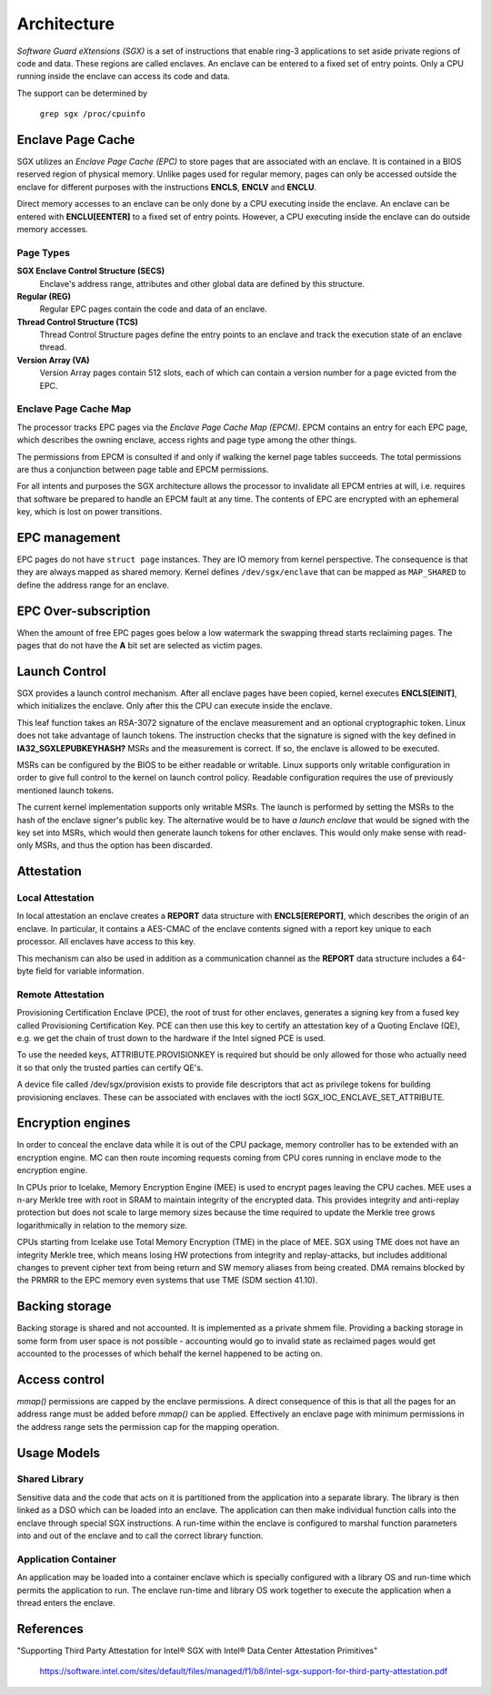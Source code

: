 .. SPDX-License-Identifier: GPL-2.0

============
Architecture
============

*Software Guard eXtensions (SGX)* is a set of instructions that enable ring-3
applications to set aside private regions of code and data. These regions are
called enclaves. An enclave can be entered to a fixed set of entry points. Only
a CPU running inside the enclave can access its code and data.

The support can be determined by

	``grep sgx /proc/cpuinfo``

Enclave Page Cache
==================

SGX utilizes an *Enclave Page Cache (EPC)* to store pages that are associated
with an enclave. It is contained in a BIOS reserved region of physical memory.
Unlike pages used for regular memory, pages can only be accessed outside the
enclave for different purposes with the instructions **ENCLS**, **ENCLV** and
**ENCLU**.

Direct memory accesses to an enclave can be only done by a CPU executing inside
the enclave. An enclave can be entered with **ENCLU[EENTER]** to a fixed set of
entry points. However, a CPU executing inside the enclave can do outside memory
accesses.

Page Types
----------

**SGX Enclave Control Structure (SECS)**
   Enclave's address range, attributes and other global data are defined
   by this structure.

**Regular (REG)**
   Regular EPC pages contain the code and data of an enclave.

**Thread Control Structure (TCS)**
   Thread Control Structure pages define the entry points to an enclave and
   track the execution state of an enclave thread.

**Version Array (VA)**
   Version Array pages contain 512 slots, each of which can contain a version
   number for a page evicted from the EPC.

Enclave Page Cache Map
----------------------

The processor tracks EPC pages via the *Enclave Page Cache Map (EPCM)*.  EPCM
contains an entry for each EPC page, which describes the owning enclave, access
rights and page type among the other things.

The permissions from EPCM is consulted if and only if walking the kernel page
tables succeeds. The total permissions are thus a conjunction between page table
and EPCM permissions.

For all intents and purposes the SGX architecture allows the processor to
invalidate all EPCM entries at will, i.e. requires that software be prepared to
handle an EPCM fault at any time. The contents of EPC are encrypted with an
ephemeral key, which is lost on power transitions.

EPC management
==============

EPC pages do not have ``struct page`` instances. They are IO memory from kernel
perspective. The consequence is that they are always mapped as shared memory.
Kernel defines ``/dev/sgx/enclave`` that can be mapped as ``MAP_SHARED`` to
define the address range for an enclave.

EPC Over-subscription
=====================

When the amount of free EPC pages goes below a low watermark the swapping thread
starts reclaiming pages. The pages that do not have the **A** bit set are
selected as victim pages.

Launch Control
==============

SGX provides a launch control mechanism. After all enclave pages have been
copied, kernel executes **ENCLS[EINIT]**, which initializes the enclave. Only
after this the CPU can execute inside the enclave.

This leaf function takes an RSA-3072 signature of the enclave measurement and an
optional cryptographic token. Linux does not take advantage of launch tokens.
The instruction checks that the signature is signed with the key defined in
**IA32_SGXLEPUBKEYHASH?** MSRs and the measurement is correct. If so, the
enclave is allowed to be executed.

MSRs can be configured by the BIOS to be either readable or writable. Linux
supports only writable configuration in order to give full control to the kernel
on launch control policy. Readable configuration requires the use of previously
mentioned launch tokens.

The current kernel implementation supports only writable MSRs. The launch is
performed by setting the MSRs to the hash of the enclave signer's public key.
The alternative would be to have *a launch enclave* that would be signed with
the key set into MSRs, which would then generate launch tokens for other
enclaves. This would only make sense with read-only MSRs, and thus the option
has been discarded.

Attestation
===========

Local Attestation
-----------------

In local attestation an enclave creates a **REPORT** data structure with
**ENCLS[EREPORT]**, which describes the origin of an enclave. In particular, it
contains a AES-CMAC of the enclave contents signed with a report key unique to
each processor. All enclaves have access to this key.

This mechanism can also be used in addition as a communication channel as the
**REPORT** data structure includes a 64-byte field for variable information.

Remote Attestation
------------------

Provisioning Certification Enclave (PCE), the root of trust for other enclaves,
generates a signing key from a fused key called Provisioning Certification Key.
PCE can then use this key to certify an attestation key of a Quoting Enclave
(QE), e.g. we get the chain of trust down to the hardware if the Intel signed
PCE is used.

To use the needed keys, ATTRIBUTE.PROVISIONKEY is required but should be only
allowed for those who actually need it so that only the trusted parties can
certify QE's.

A device file called /dev/sgx/provision exists to provide file descriptors that
act as privilege tokens for building provisioning enclaves. These can be
associated with enclaves with the ioctl SGX_IOC_ENCLAVE_SET_ATTRIBUTE.

Encryption engines
==================

In order to conceal the enclave data while it is out of the CPU package,
memory controller has to be extended with an encryption engine. MC can then
route incoming requests coming from CPU cores running in enclave mode to the
encryption engine.

In CPUs prior to Icelake, Memory Encryption Engine (MEE) is used to
encrypt pages leaving the CPU caches. MEE uses a n-ary Merkle tree with root in
SRAM to maintain integrity of the encrypted data. This provides integrity and
anti-replay protection but does not scale to large memory sizes because the time
required to update the Merkle tree grows logarithmically in relation to the
memory size.

CPUs starting from Icelake use Total Memory Encryption (TME) in the place of
MEE. SGX using TME does not have an integrity Merkle tree, which means losing HW
protections from integrity and replay-attacks, but includes additional changes
to prevent cipher text from being return and SW memory aliases from being
created. DMA remains blocked by the PRMRR to the EPC memory even systems that
use TME (SDM section 41.10).

Backing storage
===============

Backing storage is shared and not accounted. It is implemented as a private
shmem file. Providing a backing storage in some form from user space is not
possible - accounting would go to invalid state as reclaimed pages would get
accounted to the processes of which behalf the kernel happened to be acting on.

Access control
==============

`mmap()` permissions are capped by the enclave permissions. A direct
consequence of this is that all the pages for an address range must be added
before `mmap()` can be applied. Effectively an enclave page with minimum
permissions in the address range sets the permission cap for the mapping
operation.

Usage Models
============

Shared Library
--------------

Sensitive data and the code that acts on it is partitioned from the application
into a separate library. The library is then linked as a DSO which can be loaded
into an enclave. The application can then make individual function calls into
the enclave through special SGX instructions. A run-time within the enclave is
configured to marshal function parameters into and out of the enclave and to
call the correct library function.

Application Container
---------------------

An application may be loaded into a container enclave which is specially
configured with a library OS and run-time which permits the application to run.
The enclave run-time and library OS work together to execute the application
when a thread enters the enclave.

References
==========

"Supporting Third Party Attestation for Intel® SGX with Intel® Data Center
Attestation Primitives"
   https://software.intel.com/sites/default/files/managed/f1/b8/intel-sgx-support-for-third-party-attestation.pdf
